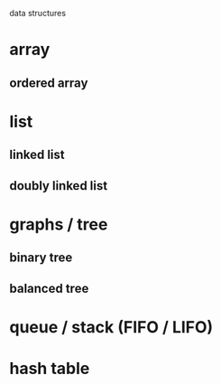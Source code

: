 data structures

* array

** ordered array

* list

** linked list

** doubly linked list

* graphs / tree

** binary tree

** balanced tree

* queue / stack (FIFO / LIFO)

* hash table

